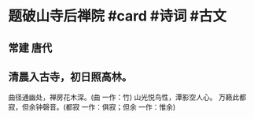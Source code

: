* 题破山寺后禅院 #card #诗词 #古文
** 常建 唐代
** 清晨入古寺，初日照高林。
曲径通幽处，禅房花木深。(曲 一作：竹)
山光悦鸟性，潭影空人心。
万籁此都寂，但余钟磬音。(都寂 一作：俱寂；但余 一作：惟余)
    